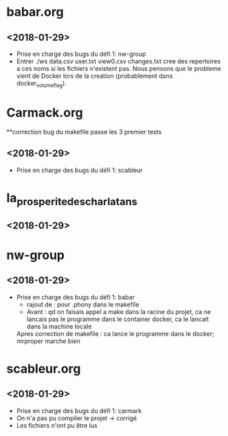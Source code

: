 * babar.org
** <2018-01-29>
   - Prise en charge des bugs du défi 1: nw-group
   - Entrer ./ws data.csv user.txt view0.csv changes.txt cree des
     repertoires a ces noms si les fichiers n'existent pas.  Nous
     pensons que le probleme vient de Docker lors de la creation
     (probablement dans docker_volume_flag).
* Carmack.org
**correction bug du makefile passe les 3 premier tests
** <2018-01-29>
   - Prise en charge des bugs du défi 1: scableur
* la_prosperite_des_charlatans
** <2018-01-29>
* nw-group
** <2018-01-29>
   - Prise en charge des bugs du défi 1: babar
     * rajout de : pour .phony dans le makefile
     * Avant : qd on faisais appel a make dans la racine du projet, 
       	       ca ne lancais pas le programme dans le container docker, ca le lancait dans la machine locale
	Apres correction de makefile : ca lance le programme dans le docker;
	      		    	       mrproper marche bien
* scableur.org
** <2018-01-29>
   - Prise en charge des bugs du défi 1: carmark
   - On n'a pas pu compiler le projet -> corrigé
   - Les fichiers n'ont pu être lus
